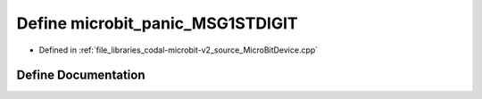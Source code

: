 .. _exhale_define_MicroBitDevice_8cpp_1aab9e21d469d9928bede29dbd44bc2ff5:

Define microbit_panic_MSG1STDIGIT
=================================

- Defined in :ref:`file_libraries_codal-microbit-v2_source_MicroBitDevice.cpp`


Define Documentation
--------------------


.. doxygendefine:: microbit_panic_MSG1STDIGIT
